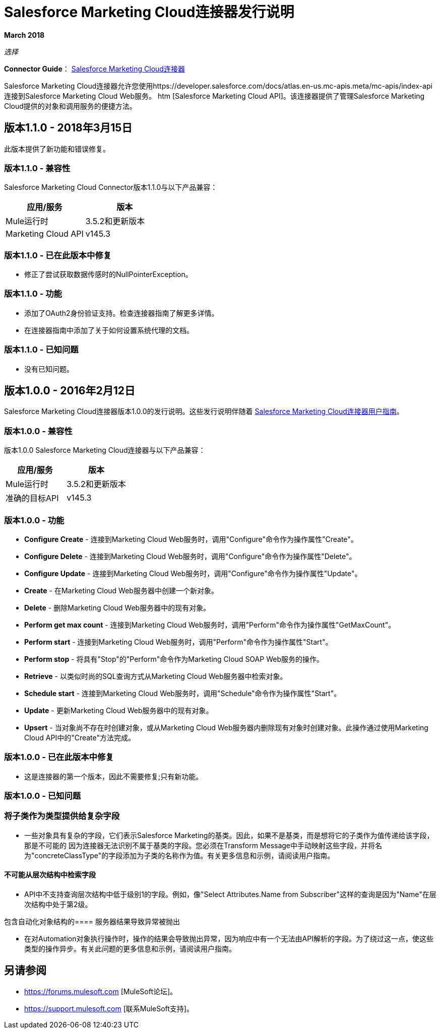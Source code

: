 =  Salesforce Marketing Cloud连接器发行说明
:keywords: release notes, salesforce, marketing, cloud, connector

*March 2018*

_选择_

*Connector Guide*： link:/mule-user-guide/v/3.8/salesforce-marketing-cloud-connector[Salesforce Marketing Cloud连接器]

Salesforce Marketing Cloud连接器允许您使用https://developer.salesforce.com/docs/atlas.en-us.mc-apis.meta/mc-apis/index-api连接到Salesforce Marketing Cloud Web服务。 htm [Salesforce Marketing Cloud API]。该连接器提供了管理Salesforce Marketing Cloud提供的对象和调用服务的便捷方法。

== 版本1.1.0  -  2018年3月15日

此版本提供了新功能和错误修复。

=== 版本1.1.0  - 兼容性

Salesforce Marketing Cloud Connector版本1.1.0与以下产品兼容：

[%header,cols="2*a"]
|===
|应用/服务|版本
| Mule运行时| 3.5.2和更新版本
| Marketing Cloud API | v145.3
|===

=== 版本1.1.0  - 已在此版本中修复

* 修正了尝试获取数据传感时的NullPointerException。

=== 版本1.1.0  - 功能

* 添加了OAuth2身份验证支持。检查连接器指南了解更多详情。
* 在连接器指南中添加了关于如何设置系统代理的文档。

=== 版本1.1.0  - 已知问题

* 没有已知问题。

== 版本1.0.0  -  2016年2月12日

Salesforce Marketing Cloud连接器版本1.0.0的发行说明。这些发行说明伴随着 link:/mule-user-guide/v/3.8/salesforce-marketing-cloud-connector[Salesforce Marketing Cloud连接器用户指南]。

=== 版本1.0.0  - 兼容性

版本1.0.0 Salesforce Marketing Cloud连接器与以下产品兼容：

[%header,cols="2*a"]
|===
|应用/服务|版本
| Mule运行时| 3.5.2和更新版本
|准确的目标API | v145.3
|===

=== 版本1.0.0  - 功能

*  *Configure Create*  - 连接到Marketing Cloud Web服务时，调用"Configure"命令作为操作属性"Create"。
*  *Configure Delete*  - 连接到Marketing Cloud Web服务时，调用"Configure"命令作为操作属性"Delete"。
*  *Configure Update*  - 连接到Marketing Cloud Web服务时，调用"Configure"命令作为操作属性"Update"。
*  *Create*  - 在Marketing Cloud Web服务器中创建一个新对象。
*  *Delete*  - 删除Marketing Cloud Web服务器中的现有对象。
*  *Perform get max count*  - 连接到Marketing Cloud Web服务时，调用"Perform"命令作为操作属性"GetMaxCount"。
*  *Perform start*  - 连接到Marketing Cloud Web服务时，调用"Perform"命令作为操作属性"Start"。
*  *Perform stop*  - 将具有"Stop"的"Perform"命令作为Marketing Cloud SOAP Web服务的操作。
*  *Retrieve*  - 以类似时尚的SQL查询方式从Marketing Cloud Web服务器中检索对象。
*  *Schedule start*  - 连接到Marketing Cloud Web服务时，调用"Schedule"命令作为操作属性"Start"。
*  *Update*  - 更新Marketing Cloud Web服务器中的现有对象。
*  *Upsert*  - 当对象尚不存在时创建对象，或从Marketing Cloud Web服务器内删除现有对象时创建对象。此操作通过使用Marketing Cloud API中的"Create"方法完成。

=== 版本1.0.0  - 已在此版本中修复

* 这是连接器的第一个版本，因此不需要修复;只有新功能。

=== 版本1.0.0  - 已知问题

=== 将子类作为类型提供给复杂字段

* 一些对象具有复杂的字段，它们表示Salesforce Marketing的基类。因此，如果不是基类，而是想将它的子类作为值传递给该字段，那是不可能的
因为连接器无法识别不属于基类的字段。您必须在Transform Message中手动映射这些字段，并将名为"concreteClassType"的字段添加为子类的名称作为值。有关更多信息和示例，请阅读用户指南。

==== 不可能从层次结构中检索字段

*  API中不支持查询层次结构中低于级别1的字段。例如，像"Select Attributes.Name from Subscriber"这样的查询是因为"Name"在层次结构中处于第2级。

包含自动化对象结构的==== 服务器结果导致异常被抛出

* 在对Automation对象执行操作时，操作的结果会导致抛出异常，因为响应中有一个无法由API解析的字段。为了绕过这一点，使这些类型的操作异步。有关此问题的更多信息和示例，请阅读用户指南。

== 另请参阅

*  https://forums.mulesoft.com [MuleSoft论坛]。
*  https://support.mulesoft.com [联系MuleSoft支持]。
